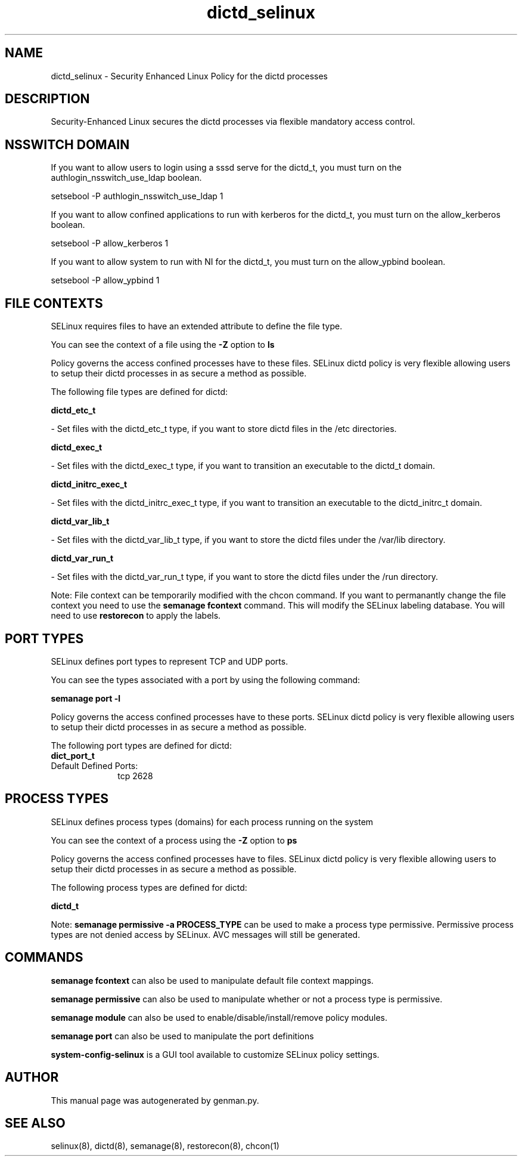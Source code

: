 .TH  "dictd_selinux"  "8"  "dictd" "dwalsh@redhat.com" "dictd SELinux Policy documentation"
.SH "NAME"
dictd_selinux \- Security Enhanced Linux Policy for the dictd processes
.SH "DESCRIPTION"

Security-Enhanced Linux secures the dictd processes via flexible mandatory access
control.  

.SH NSSWITCH DOMAIN

.PP
If you want to allow users to login using a sssd serve for the dictd_t, you must turn on the authlogin_nsswitch_use_ldap boolean.

.EX
setsebool -P authlogin_nsswitch_use_ldap 1
.EE

.PP
If you want to allow confined applications to run with kerberos for the dictd_t, you must turn on the allow_kerberos boolean.

.EX
setsebool -P allow_kerberos 1
.EE

.PP
If you want to allow system to run with NI for the dictd_t, you must turn on the allow_ypbind boolean.

.EX
setsebool -P allow_ypbind 1
.EE

.SH FILE CONTEXTS
SELinux requires files to have an extended attribute to define the file type. 
.PP
You can see the context of a file using the \fB\-Z\fP option to \fBls\bP
.PP
Policy governs the access confined processes have to these files. 
SELinux dictd policy is very flexible allowing users to setup their dictd processes in as secure a method as possible.
.PP 
The following file types are defined for dictd:


.EX
.PP
.B dictd_etc_t 
.EE

- Set files with the dictd_etc_t type, if you want to store dictd files in the /etc directories.


.EX
.PP
.B dictd_exec_t 
.EE

- Set files with the dictd_exec_t type, if you want to transition an executable to the dictd_t domain.


.EX
.PP
.B dictd_initrc_exec_t 
.EE

- Set files with the dictd_initrc_exec_t type, if you want to transition an executable to the dictd_initrc_t domain.


.EX
.PP
.B dictd_var_lib_t 
.EE

- Set files with the dictd_var_lib_t type, if you want to store the dictd files under the /var/lib directory.


.EX
.PP
.B dictd_var_run_t 
.EE

- Set files with the dictd_var_run_t type, if you want to store the dictd files under the /run directory.


.PP
Note: File context can be temporarily modified with the chcon command.  If you want to permanantly change the file context you need to use the 
.B semanage fcontext 
command.  This will modify the SELinux labeling database.  You will need to use
.B restorecon
to apply the labels.

.SH PORT TYPES
SELinux defines port types to represent TCP and UDP ports. 
.PP
You can see the types associated with a port by using the following command: 

.B semanage port -l

.PP
Policy governs the access confined processes have to these ports. 
SELinux dictd policy is very flexible allowing users to setup their dictd processes in as secure a method as possible.
.PP 
The following port types are defined for dictd:

.EX
.TP 5
.B dict_port_t 
.TP 10
.EE


Default Defined Ports:
tcp 2628
.EE
.SH PROCESS TYPES
SELinux defines process types (domains) for each process running on the system
.PP
You can see the context of a process using the \fB\-Z\fP option to \fBps\bP
.PP
Policy governs the access confined processes have to files. 
SELinux dictd policy is very flexible allowing users to setup their dictd processes in as secure a method as possible.
.PP 
The following process types are defined for dictd:

.EX
.B dictd_t 
.EE
.PP
Note: 
.B semanage permissive -a PROCESS_TYPE 
can be used to make a process type permissive. Permissive process types are not denied access by SELinux. AVC messages will still be generated.

.SH "COMMANDS"
.B semanage fcontext
can also be used to manipulate default file context mappings.
.PP
.B semanage permissive
can also be used to manipulate whether or not a process type is permissive.
.PP
.B semanage module
can also be used to enable/disable/install/remove policy modules.

.B semanage port
can also be used to manipulate the port definitions

.PP
.B system-config-selinux 
is a GUI tool available to customize SELinux policy settings.

.SH AUTHOR	
This manual page was autogenerated by genman.py.

.SH "SEE ALSO"
selinux(8), dictd(8), semanage(8), restorecon(8), chcon(1)
